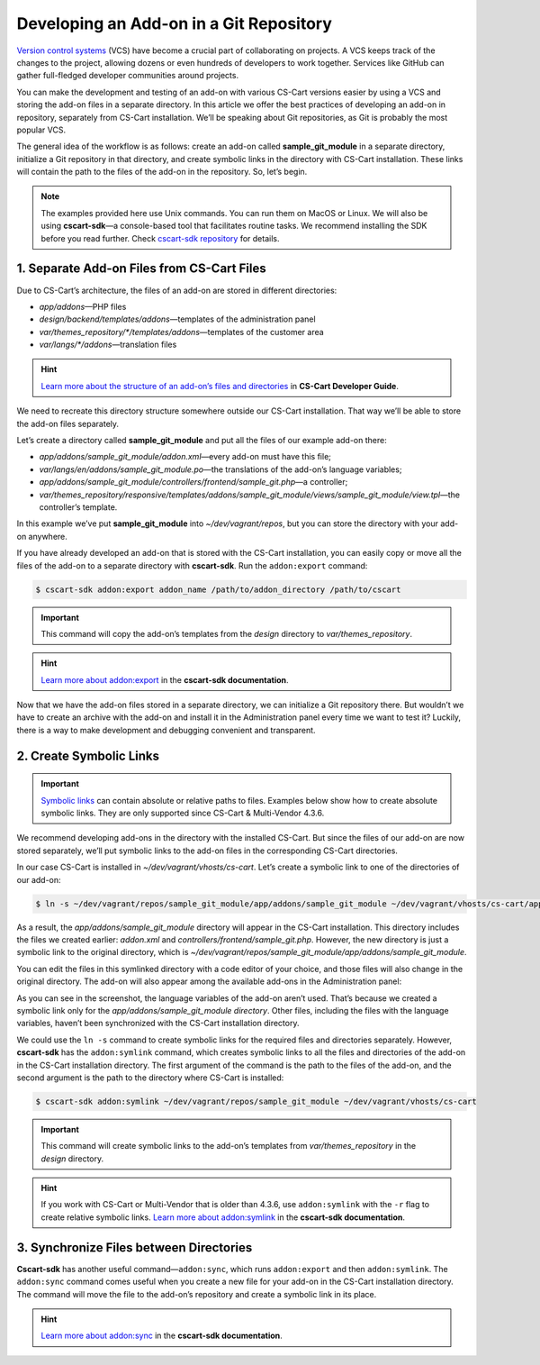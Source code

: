 ****************************************
Developing an Add-on in a Git Repository
****************************************

`Version control systems <https://en.wikipedia.org/wiki/Version_control>`_ (VCS) have become a crucial part of collaborating on projects. A VCS keeps track of the changes to the project, allowing dozens or even hundreds of developers to work together. Services like GitHub can gather full-fledged developer communities around projects.

You can make the development and testing of an add-on with various CS-Cart versions easier by using a VCS and storing the add-on files in a separate directory. In this article we offer the best practices of developing an add-on in repository, separately from CS-Cart installation. We’ll be speaking about Git repositories, as Git is probably the most popular VCS.

The general idea of the workflow is as follows: create an add-on called **sample_git_module** in a separate directory, initialize a Git repository in that directory, and create symbolic links in the directory with CS-Cart installation. These links will contain the path to the files of the add-on in the repository. So, let’s begin.

.. note::

    The examples provided here use Unix commands. You can run them on MacOS or Linux. We will also be using **cscart-sdk**—a console-based tool that facilitates routine tasks. We recommend installing the SDK before you read further. Check `cscart-sdk repository <https://github.com/cscart/sdk#installing>`_ for details.

===========================================
1. Separate Add-on Files from CS-Cart Files
===========================================

Due to CS-Cart’s architecture, the files of an add-on are stored in different directories:

* *app/addons*—PHP files
* *design/backend/templates/addons*—templates of the administration panel
* *var/themes_repository/\*\/templates/addons*—templates of the customer area
* *var/langs/\*\/addons*—translation files

.. hint::

    `Learn more about the structure of an add-on’s files and directories <http://docs.cs-cart.com/4.3.x/developer_guide/addons/directories.html>`_ in **CS-Cart Developer Guide**.

We need to recreate this directory structure somewhere outside our CS-Cart installation. That way we’ll be able to store the add-on files separately.

Let’s create a directory called **sample_git_module** and put all the files of our example add-on there:

* *app/addons/sample_git_module/addon.xml*—every add-on must have this file;
* *var/langs/en/addons/sample_git_module.po*—the translations of the add-on’s language variables;
* *app/addons/sample_git_module/controllers/frontend/sample_git.php*—a controller;
* *var/themes_repository/responsive/templates/addons/sample_git_module/views/sample_git_module/view.tpl*—the controller’s template.

In this example we’ve put **sample_git_module** into *~/dev/vagrant/repos*, but you can store the directory with your add-on anywhere.

.. image:: img/addon_repo_structure.png
    :align: center
    :alt: The files of the add-on are structured the same way as in CS-Cart or Multi-Vendor.

If you have already developed an add-on that is stored with the CS-Cart installation, you can easily copy or move all the files of the add-on to a separate directory with **cscart-sdk**. Run the ``addon:export`` command:

.. code-block:: bash

  $ cscart-sdk addon:export addon_name /path/to/addon_directory /path/to/cscart

.. important::

    This command will copy the add-on’s templates from the *design* directory to *var/themes_repository*.

.. hint::

    `Learn more about addon:export <https://github.com/cscart/sdk#addonexport>`_ in the **cscart-sdk documentation**.

Now that we have the add-on files stored in a separate directory, we can initialize a Git repository there. But wouldn’t we have to create an archive with the add-on and install it in the Administration panel every time we want to test it? Luckily, there is a way to make development and debugging convenient and transparent.

========================
2. Create Symbolic Links
========================

.. important::

    `Symbolic links <https://en.wikipedia.org/wiki/Symbolic_link>`_ can contain absolute or relative paths to files. Examples below show how to create absolute symbolic links. They are only supported since CS-Cart & Multi-Vendor 4.3.6.

We recommend developing add-ons in the directory with the installed CS-Cart. But since the files of our add-on are now stored separately, we’ll put symbolic links to the add-on files in the corresponding CS-Cart directories.

In our case CS-Cart is installed in *~/dev/vagrant/vhosts/cs-cart*. Let’s create a symbolic link to one of the directories of our add-on:

.. code-block:: bash

  $ ln -s ~/dev/vagrant/repos/sample_git_module/app/addons/sample_git_module ~/dev/vagrant/vhosts/cs-cart/app/addons/sample_git_module

As a result, the *app/addons/sample_git_module* directory will appear in the CS-Cart installation. This directory includes the files we created earlier: *addon.xml* and *controllers/frontend/sample_git.php*. However, the new directory is just a symbolic link to the original directory, which is *~/dev/vagrant/repos/sample_git_module/app/addons/sample_git_module*.

You can edit the files in this symlinked directory with a code editor of your choice, and those files will also change in the original directory. The add-on will also appear among the available add-ons in the Administration panel:

.. image:: img/addon_in_admin_panel.png
    :align: center
    :alt: The files of the add-on are structured the same way as in CS-Cart or Multi-Vendor.

As you can see in the screenshot, the language variables of the add-on aren’t used. That’s because we created a symbolic link only for the *app/addons/sample_git_module directory*. Other files, including the files with the language variables, haven’t been synchronized with the CS-Cart installation directory.

We could use the ``ln -s`` command to create symbolic links for the required files and directories separately. However, **cscart-sdk** has the ``addon:symlink`` command, which creates symbolic links to all the files and directories of the add-on in the CS-Cart installation directory. The first argument of the command is the path to the files of the add-on, and the second argument is the path to the directory where CS-Cart is installed:

.. code-block:: bash

  $ cscart-sdk addon:symlink ~/dev/vagrant/repos/sample_git_module ~/dev/vagrant/vhosts/cs-cart

.. important::

    This command will create symbolic links to the add-on’s templates from *var/themes_repository* in the *design* directory.

.. hint::

    If you work with CS-Cart or Multi-Vendor that is older than 4.3.6, use ``addon:symlink`` with the ``-r`` flag to create relative symbolic links. `Learn more about addon:symlink <https://github.com/cscart/sdk#addonsymlink>`_ in the **cscart-sdk documentation**.

========================================
3. Synchronize Files between Directories
========================================

**Cscart-sdk** has another useful command—``addon:sync``, which runs ``addon:export`` and then ``addon:symlink``. The ``addon:sync`` command comes useful when you create a new file for your add-on in the CS-Cart installation directory. The command will move the file to the add-on’s repository and create a symbolic link in its place.

.. hint::

    `Learn more about addon:sync <https://github.com/cscart/sdk#addonsync>`_ in the **cscart-sdk documentation**.



